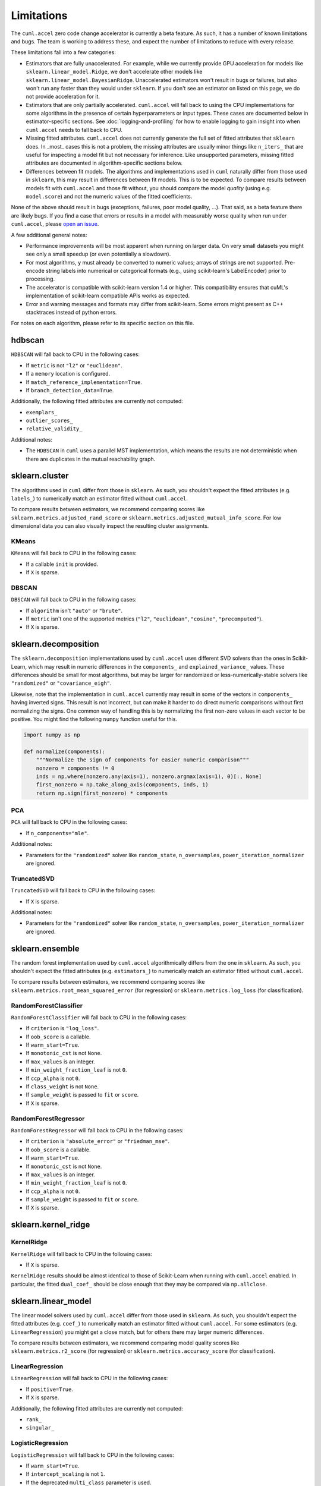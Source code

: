 Limitations
===========

The ``cuml.accel`` zero code change accelerator is currently a beta feature. As
such, it has a number of known limitations and bugs. The team is working to
address these, and expect the number of limitations to reduce with every
release.

These limitations fall into a few categories:

- Estimators that are fully unaccelerated. For example, while we currently
  provide GPU acceleration for models like ``sklearn.linear_model.Ridge``, we
  don't accelerate other models like ``sklearn.linear_model.BayesianRidge``.
  Unaccelerated estimators won't result in bugs or failures, but also won't run
  any faster than they would under ``sklearn``. If you don't see an estimator on
  listed on this page, we do not provide acceleration for it.

- Estimators that are only partially accelerated. ``cuml.accel`` will fall back
  to using the CPU implementations for some algorithms in the presence of
  certain hyperparameters or input types. These cases are documented below in
  estimator-specific sections. See :doc:`logging-and-profiling` for how to
  enable logging to gain insight into when ``cuml.accel`` needs to fall back to
  CPU.

- Missing fitted attributes. ``cuml.accel`` does not currently generate the
  full set of fitted attributes that ``sklearn`` does. In _most_ cases this is
  not a problem, the missing attributes are usually minor things like
  ``n_iters_`` that are useful for inspecting a model fit but not necessary for
  inference. Like unsupported parameters, missing fitted attributes are
  documented in algorithm-specific sections below.

- Differences between fit models. The algorithms and implementations used in
  ``cuml`` naturally differ from those used in ``sklearn``, this may result in
  differences between fit models. This is to be expected. To compare results
  between models fit with ``cuml.accel`` and those fit without, you should
  compare the model *quality* (using e.g. ``model.score``) and not the numeric
  values of the fitted coefficients.

None of the above should result in bugs (exceptions, failures, poor model
quality, ...). That said, as a beta feature there are likely bugs. If you find
a case that errors or results in a model with measurably worse quality when
run under ``cuml.accel``, please `open an issue`_.

A few additional general notes:

- Performance improvements will be most apparent when running on larger data.
  On very small datasets you might see only a small speedup (or even
  potentially a slowdown).

- For most algorithms, ``y`` must already be converted to numeric values;
  arrays of strings are not supported. Pre-encode string labels into numerical
  or categorical formats (e.g., using scikit-learn's LabelEncoder) prior to
  processing.

- The accelerator is compatible with scikit-learn version 1.4 or higher. This
  compatibility ensures that cuML's implementation of scikit-learn compatible
  APIs works as expected.

- Error and warning messages and formats may differ from scikit-learn. Some
  errors might present as C++ stacktraces instead of python errors.

For notes on each algorithm, please refer to its specific section on this file.


hdbscan
-------

``HDBSCAN`` will fall back to CPU in the following cases:

- If ``metric`` is not ``"l2"`` or ``"euclidean"``.
- If a ``memory`` location is configured.
- If ``match_reference_implementation=True``.
- If ``branch_detection_data=True``.

Additionally, the following fitted attributes are currently not computed:

- ``exemplars_``
- ``outlier_scores_``
- ``relative_validity_``

Additional notes:

- The ``HDBSCAN`` in ``cuml`` uses a parallel MST implementation, which means
  the results are not deterministic when there are duplicates in the mutual
  reachability graph.


sklearn.cluster
---------------

The algorithms used in ``cuml`` differ from those in ``sklearn``. As such, you
shouldn't expect the fitted attributes (e.g. ``labels_``) to numerically match
an estimator fitted without ``cuml.accel``.

To compare results between estimators, we recommend comparing scores like
``sklearn.metrics.adjusted_rand_score`` or
``sklearn.metrics.adjusted_mutual_info_score``. For low dimensional data you
can also visually inspect the resulting cluster assignments.

KMeans
^^^^^^

``KMeans`` will fall back to CPU in the following cases:

- If a callable ``init`` is provided.
- If ``X`` is sparse.

DBSCAN
^^^^^^

``DBSCAN`` will fall back to CPU in the following cases:

- If ``algorithm`` isn't ``"auto"`` or ``"brute"``.
- If ``metric`` isn't one of the supported metrics (``"l2"``, ``"euclidean"``, ``"cosine"``, ``"precomputed"``).
- If ``X`` is sparse.


sklearn.decomposition
---------------------

The ``sklearn.decomposition`` implementations used by ``cuml.accel`` uses
different SVD solvers than the ones in Scikit-Learn, which may result in
numeric differences in the ``components_`` and ``explained_variance_`` values.
These differences should be small for most algorithms, but may be larger for
randomized or less-numerically-stable solvers like ``"randomized"`` or
``"covariance_eigh"``.

Likewise, note that the implementation in ``cuml.accel`` currently may result
in some of the vectors in ``components_`` having inverted signs. This result is
not incorrect, but can make it harder to do direct numeric comparisons without
first normalizing the signs. One common way of handling this is by normalizing
the first non-zero values in each vector to be positive. You might find the
following ``numpy`` function useful for this.

.. code-block:: python

    import numpy as np

    def normalize(components):
        """Normalize the sign of components for easier numeric comparison"""
        nonzero = components != 0
        inds = np.where(nonzero.any(axis=1), nonzero.argmax(axis=1), 0)[:, None]
        first_nonzero = np.take_along_axis(components, inds, 1)
        return np.sign(first_nonzero) * components

PCA
^^^

``PCA`` will fall back to CPU in the following cases:

- If ``n_components="mle"``.

Additional notes:

- Parameters for the ``"randomized"`` solver like ``random_state``,
  ``n_oversamples``, ``power_iteration_normalizer`` are ignored.

TruncatedSVD
^^^^^^^^^^^^

``TruncatedSVD`` will fall back to CPU in the following cases:

- If ``X`` is sparse.


Additional notes:

- Parameters for the ``"randomized"`` solver like ``random_state``,
  ``n_oversamples``, ``power_iteration_normalizer`` are ignored.


sklearn.ensemble
----------------

The random forest implementation used by ``cuml.accel`` algorithmically
differs from the one in ``sklearn``. As such, you
shouldn't expect the fitted attributes (e.g. ``estimators_``) to numerically match
an estimator fitted without ``cuml.accel``.

To compare results between estimators, we recommend comparing scores like
``sklearn.metrics.root_mean_squared_error`` (for regression) or
``sklearn.metrics.log_loss`` (for classification).

RandomForestClassifier
^^^^^^^^^^^^^^^^^^^^^^

``RandomForestClassifier`` will fall back to CPU in the following cases:

- If ``criterion`` is ``"log_loss"``.
- If ``oob_score`` is a callable.
- If ``warm_start=True``.
- If ``monotonic_cst`` is not ``None``.
- If ``max_values`` is an integer.
- If ``min_weight_fraction_leaf`` is not ``0``.
- If ``ccp_alpha`` is not ``0``.
- If ``class_weight`` is not ``None``.
- If ``sample_weight`` is passed to ``fit`` or ``score``.
- If ``X`` is sparse.

RandomForestRegressor
^^^^^^^^^^^^^^^^^^^^^

``RandomForestRegressor`` will fall back to CPU in the following cases:

- If ``criterion`` is ``"absolute_error"`` or ``"friedman_mse"``.
- If ``oob_score`` is a callable.
- If ``warm_start=True``.
- If ``monotonic_cst`` is not ``None``.
- If ``max_values`` is an integer.
- If ``min_weight_fraction_leaf`` is not ``0``.
- If ``ccp_alpha`` is not ``0``.
- If ``sample_weight`` is passed to ``fit`` or ``score``.
- If ``X`` is sparse.


sklearn.kernel_ridge
--------------------

KernelRidge
^^^^^^^^^^^

``KernelRidge`` will fall back to CPU in the following cases:

- If ``X`` is sparse.

``KernelRidge`` results should be almost identical to those of Scikit-Learn
when running with ``cuml.accel`` enabled. In particular, the fitted
``dual_coef_`` should be close enough that they may be compared via
``np.allclose``.


sklearn.linear_model
--------------------

The linear model solvers used by ``cuml.accel`` differ from those used in
``sklearn``. As such, you shouldn't expect the fitted attributes (e.g.
``coef_``) to numerically match an estimator fitted without ``cuml.accel``. For
some estimators (e.g. ``LinearRegression``) you might get a close match, but
for others there may larger numeric differences.

To compare results between estimators, we recommend comparing model quality
scores like ``sklearn.metrics.r2_score`` (for regression) or
``sklearn.metrics.accuracy_score`` (for classification).

LinearRegression
^^^^^^^^^^^^^^^^

``LinearRegression`` will fall back to CPU in the following cases:

- If ``positive=True``.
- If ``X`` is sparse.

Additionally, the following fitted attributes are currently not computed:

- ``rank_``
- ``singular_``

LogisticRegression
^^^^^^^^^^^^^^^^^^

``LogisticRegression`` will fall back to CPU in the following cases:

- If ``warm_start=True``.
- If ``intercept_scaling`` is not ``1``.
- If the deprecated ``multi_class`` parameter is used.

ElasticNet
^^^^^^^^^^

``ElasticNet`` will fall back to CPU in the following cases:

- If ``positive=True``.
- If ``warm_start=True``.
- If ``precompute`` is not ``False``.
- If ``X`` is sparse.

Additionally, the following fitted attributes are currently not computed:

- ``dual_gap_``
- ``n_iter_``

Ridge
^^^^^

``Ridge`` will fall back to CPU in the following cases:

- If ``positive=True``.
- If ``solver="lbfgs"``.
- If ``X`` is sparse.
- If ``X`` has more columns than rows.
- If ``y`` is multioutput.

Additionally, the following fitted attributes are currently not computed:

- ``n_iter_``

Lasso
^^^^^

``Lasso`` will fall back to CPU in the following cases:

- If ``positive=True``.
- If ``warm_start=True``.
- If ``precompute`` is not ``False``.
- If ``X`` is sparse.

Additionally, the following fitted attributes are currently not computed:

- ``dual_gap_``
- ``n_iter_``


sklearn.manifold
----------------

TSNE
^^^^

``TSNE`` will fall back to CPU in the following cases:

- If ``n_components`` is not ``2``.
- If ``init`` is an array.
- If ``metric`` isn't one of the supported metrics ( ``"l2"``, ``"euclidean"``,
  ``"sqeuclidean"``, ``"cityblock"``, ``"l1"``, ``"manhattan"``,
  ``"minkowski"``, ``"chebyshev"``, ``"cosine"``, ``"correlation"``).

Additional notes:

- Even with a ``random_state``, the TSNE implementation used by ``cuml.accel``
  isn't completely deterministic.

While the exact numerical output for TSNE may differ from that obtained without
``cuml.accel``, we expect the *quality* of results will be approximately as
good in most cases. Beyond comparing the visual representation, you may find
comparing the trustworthiness score (computed via
``sklearn.manifold.trustworthiness``) or the ``kl_divergence_`` fitted
attribute useful.

SpectralEmbedding
^^^^^^^^^^^^^^^^^

``SpectralEmbedding`` will fall back to CPU in the following cases:

- If ``affinity`` is not ``"nearest_neighbors"`` or ``"precomputed"``.
- If ``X`` is sparse.
- If ``X`` has only 1 feature.


The following fitted attributes are currently not computed:

- ``affinity_matrix_``


sklearn.neighbors
-----------------

NearestNeighbors
^^^^^^^^^^^^^^^^

``NearestNeighbors`` will fall back to CPU in the following cases:

- If ``metric`` is not one of the supported metrics ( ``"l2"``,
  ``"euclidean"``, ``"l1"``, ``"cityblock"``, ``"manhattan"``, ``"taxicab"``,
  ``"canberra"``, ``"minkowski"``, ``"lp"``, ``"chebyshev"``, ``"linf"``,
  ``"jensenshannon"``, ``"cosine"``, ``"correlation"``, ``"inner_product"``,
  ``"sqeuclidean"``, ``"haversine"``).

Additional notes:

- The ``algorithm`` parameter is ignored, the GPU accelerated ``"brute"``
  implementation in cuml will always be used.

- The ``radius_neighbors`` method isn't implemented in cuml and will always
  fall back to CPU.

KNeighborsClassifier
^^^^^^^^^^^^^^^^^^^^

``KNeighborsClassifier`` will fall back to CPU in the following cases:

- If ``metric`` is not one of the supported metrics ( ``"l2"``,
  ``"euclidean"``, ``"l1"``, ``"cityblock"``, ``"manhattan"``, ``"taxicab"``,
  ``"canberra"``, ``"minkowski"``, ``"lp"``, ``"chebyshev"``, ``"linf"``,
  ``"jensenshannon"``, ``"cosine"``, ``"correlation"``, ``"inner_product"``,
  ``"sqeuclidean"``, ``"haversine"``).
- If ``weights`` is not ``"uniform"``.

Additional notes:

- The ``algorithm`` parameter is ignored, the GPU accelerated ``"brute"``
  implementation in cuml will always be used.

KNeighborsRegressor
^^^^^^^^^^^^^^^^^^^

``KNeighborsRegressor`` will fall back to CPU in the following cases:

- If ``metric`` is not one of the supported metrics ( ``"l2"``,
  ``"euclidean"``, ``"l1"``, ``"cityblock"``, ``"manhattan"``, ``"taxicab"``,
  ``"canberra"``, ``"minkowski"``, ``"lp"``, ``"chebyshev"``, ``"linf"``,
  ``"jensenshannon"``, ``"cosine"``, ``"correlation"``, ``"inner_product"``,
  ``"sqeuclidean"``, ``"haversine"``).
- If ``weights`` is not ``"uniform"``.

Additional notes:

- The ``algorithm`` parameter is ignored, the GPU accelerated ``"brute"``
  implementation in cuml will always be used.

KernelDensity
^^^^^^^^^^^^^

``KernelDensity`` will fall back to CPU in the following cases:

- If ``metric`` is not one of the supported metrics (``"cityblock"``,
  ``"cosine"``, ``"euclidean"``, ``"l1"``, ``"l2"``, ``"manhattan"``,
  ``"sqeuclidean"``, ``"canberra"``, ``"chebyshev"``, ``"minkowski"``,
  ``"hellinger"``, ``"correlation"``, ``"jensenshannon"``, ``"hamming"``,
  ``"kldivergence"``, ``"russellrao"``, ``"nan_euclidean"``).

Additional notes:

- The ``algorithm``, ``atol``, ``rtol``, ``breadth_first``, and ``leaf_size``
  parameters are ignored. The GPU accelerated pairwise brute-force
  implementation in cuml will always be used.


sklearn.svm
-----------

The SVM used by ``cuml.accel`` differ from those used in ``sklearn``. As such,
you shouldn't expect the fitted attributes (e.g. ``coef_`` or
``support_vectors_``) to numerically match an estimator fitted without
``cuml.accel``.

To compare results between estimators, we recommend comparing model quality
scores like ``sklearn.metrics.r2_score`` (for regression) or
``sklearn.metrics.accuracy_score`` (for classification).

SVC
^^^

``SVC`` will fall back to CPU in the following cases:

- If ``kernel="precomputed"`` or is a callable.
- If ``X`` is sparse.
- If ``y`` is multiclass.

Additionally, the following fitted attributes are currently not computed:

- ``class_weight_``
- ``n_iter_``

SVR
^^^

``SVR`` will fall back to CPU in the following cases:

- If ``kernel="precomputed"`` or is a callable.
- If ``X`` is sparse.

Additionally, the following fitted attributes are currently not computed:

- ``n_iter_``

LinearSVC
^^^^^^^^^

``LinearSVC`` will fall back to CPU in the following cases:

- If ``X`` is sparse.
- If ``intercept_scaling`` is not ``1``.
- If ``multi_class`` is not ``"ovr"``.

The following fitted attributes are currently not computed:

- ``n_iter_``

Additional notes:

- Sample weight functionality may not produce equivalent results to replicating data according to weights.
- Use of sample weights may not produce exactly equivalent results when compared to replicating data according to weights.

LinearSVR
^^^^^^^^^

``LinearSVR`` will fall back to CPU in the following cases:

- If ``X`` is sparse.
- If ``intercept_scaling`` is not ``1``.

The following fitted attributes are currently not computed:

- ``n_iter_``

Additional notes:

- Use of sample weights may not produce exactly equivalent results when compared to replicating data according to weights.

umap
----

``UMAP`` will fall back to CPU in the following cases:

- If ``init`` is not ``"random"`` or ``"spectral"``.
- If ``metric`` is not one of the supported metrics (``"l1"``, ``"cityblock"``,
  ``"taxicab"``, ``"manhattan"``, ``"euclidean"``, ``"l2"``, ``"sqeuclidean"``,
  ``"canberra"``, ``"minkowski"``, ``"chebyshev"``, ``"linf"``, ``"cosine"``,
  ``"correlation"``, ``"hellinger"``, ``"hamming"``, ``"jaccard"``).
- If ``target_metric`` is not one of the supported metrics (``"categorical"``,
  ``"l2"``, ``"euclidean"``).
- If ``unique=True``.
- If ``densmap=True``.

Additional notes:

- Reproducibility with the use of a seed (the ``random_state`` parameter) comes
  at the relative expense of performance.

- Parallelism during the optimization stage implies numerical imprecisions,
  which can lead to difference in the results between CPU and GPU in general.

While the exact numerical output for UMAP may differ from that obtained without
``cuml.accel``, we expect the *quality* of results will be approximately as
good in most cases. Beyond comparing the visual representation, you may find
comparing the trustworthiness score (computed via
``sklearn.manifold.trustworthiness``) useful.


.. _open an issue: https://github.com/rapidsai/cuml/issues
